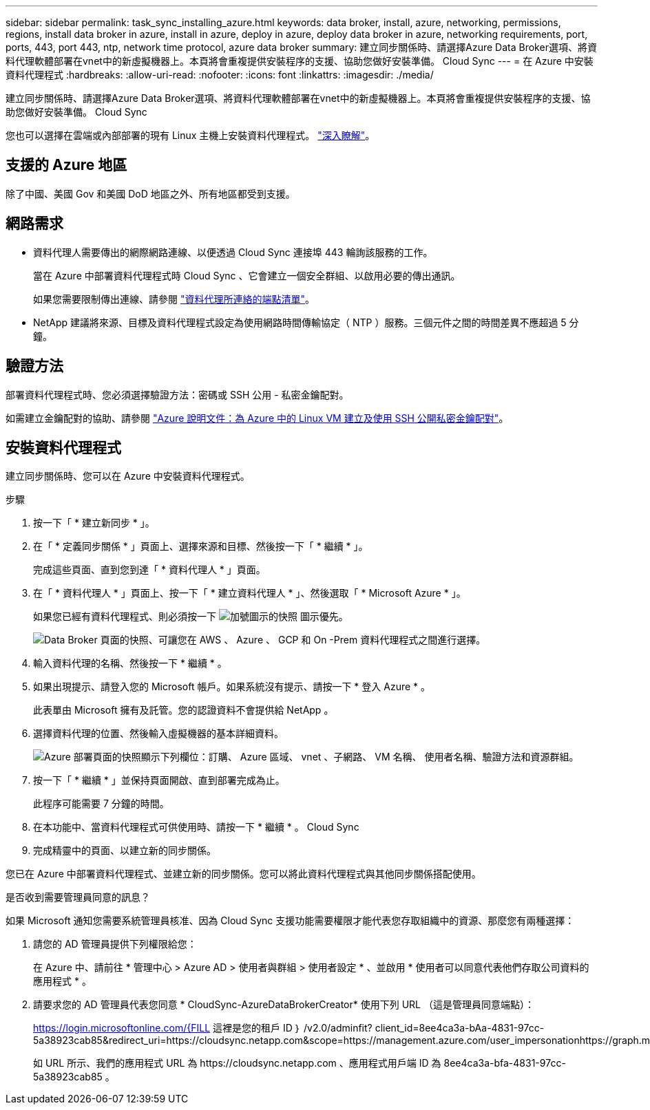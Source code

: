 ---
sidebar: sidebar 
permalink: task_sync_installing_azure.html 
keywords: data broker, install, azure, networking, permissions, regions, install data broker in azure, install in azure, deploy in azure, deploy data broker in azure, networking requirements, port, ports, 443, port 443, ntp, network time protocol, azure data broker 
summary: 建立同步關係時、請選擇Azure Data Broker選項、將資料代理軟體部署在vnet中的新虛擬機器上。本頁將會重複提供安裝程序的支援、協助您做好安裝準備。 Cloud Sync 
---
= 在 Azure 中安裝資料代理程式
:hardbreaks:
:allow-uri-read: 
:nofooter: 
:icons: font
:linkattrs: 
:imagesdir: ./media/


[role="lead"]
建立同步關係時、請選擇Azure Data Broker選項、將資料代理軟體部署在vnet中的新虛擬機器上。本頁將會重複提供安裝程序的支援、協助您做好安裝準備。 Cloud Sync

您也可以選擇在雲端或內部部署的現有 Linux 主機上安裝資料代理程式。 link:task_sync_installing_linux.html["深入瞭解"]。



== 支援的 Azure 地區

除了中國、美國 Gov 和美國 DoD 地區之外、所有地區都受到支援。



== 網路需求

* 資料代理人需要傳出的網際網路連線、以便透過 Cloud Sync 連接埠 443 輪詢該服務的工作。
+
當在 Azure 中部署資料代理程式時 Cloud Sync 、它會建立一個安全群組、以啟用必要的傳出通訊。

+
如果您需要限制傳出連線、請參閱 link:reference_sync_networking.html["資料代理所連絡的端點清單"]。

* NetApp 建議將來源、目標及資料代理程式設定為使用網路時間傳輸協定（ NTP ）服務。三個元件之間的時間差異不應超過 5 分鐘。




== 驗證方法

部署資料代理程式時、您必須選擇驗證方法：密碼或 SSH 公用 - 私密金鑰配對。

如需建立金鑰配對的協助、請參閱 https://docs.microsoft.com/en-us/azure/virtual-machines/linux/mac-create-ssh-keys["Azure 說明文件：為 Azure 中的 Linux VM 建立及使用 SSH 公開私密金鑰配對"^]。



== 安裝資料代理程式

建立同步關係時、您可以在 Azure 中安裝資料代理程式。

.步驟
. 按一下「 * 建立新同步 * 」。
. 在「 * 定義同步關係 * 」頁面上、選擇來源和目標、然後按一下「 * 繼續 * 」。
+
完成這些頁面、直到您到達「 * 資料代理人 * 」頁面。

. 在「 * 資料代理人 * 」頁面上、按一下「 * 建立資料代理人 * 」、然後選取「 * Microsoft Azure * 」。
+
如果您已經有資料代理程式、則必須按一下 image:screenshot_plus_icon.gif["加號圖示的快照"] 圖示優先。

+
image:screenshot_create_data_broker.gif["Data Broker 頁面的快照、可讓您在 AWS 、 Azure 、 GCP 和 On -Prem 資料代理程式之間進行選擇。"]

. 輸入資料代理的名稱、然後按一下 * 繼續 * 。
. 如果出現提示、請登入您的 Microsoft 帳戶。如果系統沒有提示、請按一下 * 登入 Azure * 。
+
此表單由 Microsoft 擁有及託管。您的認證資料不會提供給 NetApp 。

. 選擇資料代理的位置、然後輸入虛擬機器的基本詳細資料。
+
image:screenshot_azure_data_broker.gif["Azure 部署頁面的快照顯示下列欄位：訂購、 Azure 區域、 vnet 、子網路、 VM 名稱、 使用者名稱、驗證方法和資源群組。"]

. 按一下「 * 繼續 * 」並保持頁面開啟、直到部署完成為止。
+
此程序可能需要 7 分鐘的時間。

. 在本功能中、當資料代理程式可供使用時、請按一下 * 繼續 * 。 Cloud Sync
. 完成精靈中的頁面、以建立新的同步關係。


您已在 Azure 中部署資料代理程式、並建立新的同步關係。您可以將此資料代理程式與其他同步關係搭配使用。

.是否收到需要管理員同意的訊息？
****
如果 Microsoft 通知您需要系統管理員核准、因為 Cloud Sync 支援功能需要權限才能代表您存取組織中的資源、那麼您有兩種選擇：

. 請您的 AD 管理員提供下列權限給您：
+
在 Azure 中、請前往 * 管理中心 > Azure AD > 使用者與群組 > 使用者設定 * 、並啟用 * 使用者可以同意代表他們存取公司資料的應用程式 * 。

. 請要求您的 AD 管理員代表您同意 * CloudSync-AzureDataBrokerCreator* 使用下列 URL （這是管理員同意端點）：
+
https://login.microsoftonline.com/{FILL 這裡是您的租戶 ID ｝ /v2.0/adminfit? client_id=8ee4ca3a-bAa-4831-97cc-5a38923cab85&redirect_uri=https://cloudsync.netapp.com&scope=https://management.azure.com/user_impersonationhttps://graph.microsoft.com/User.Read

+
如 URL 所示、我們的應用程式 URL 為 \https://cloudsync.netapp.com 、應用程式用戶端 ID 為 8ee4ca3a-bfa-4831-97cc-5a38923cab85 。



****